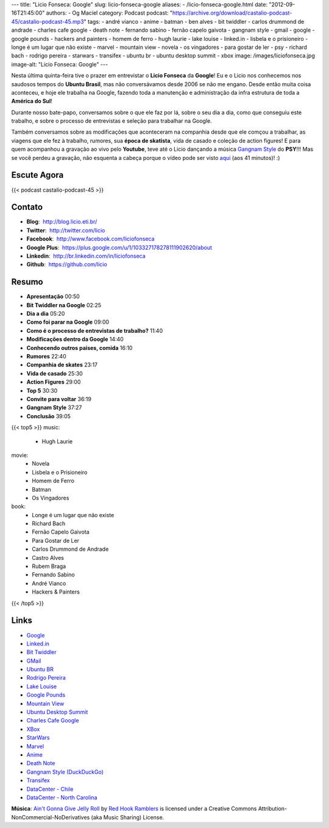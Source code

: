 ---
title: "Licio Fonseca: Google"
slug: licio-fonseca-google
aliases:
- /licio-fonseca-google.html
date: "2012-09-16T21:45:00"
authors:
- Og Maciel
category: Podcast
podcast: "https://archive.org/download/castalio-podcast-45/castalio-podcast-45.mp3"
tags:
- andré vianco
- anime
- batman
- ben alves
- bit twiddler
- carlos drummond de andrade
- charles cafe google
- death note
- fernando sabino
- fernão capelo gaivota
- gangnam style
- gmail
- google
- google pounds
- hackers and painters
- homem de ferro
- hugh laurie
- lake louise
- linked.in
- lisbela e o prisioneiro
- longe é um lugar que não existe
- marvel
- mountain view
- novela
- os vingadores
- para gostar de ler
- psy
- richard bach
- rodrigo pereira
- starwars
- transifex
- ubuntu br
- ubuntu desktop summit
- xbox
image: /images/liciofonseca.jpg
image-alt: "Licio Fonseca: Google"
---

Nesta última quinta-feira tive o prazer em entrevistar o **Licio
Fonseca** da **Google**! Eu e o Licio nos conhecemos nos saudosos tempos
do **Ubuntu Brasil**, mas não conversávamos desde 2006 se não me engano.
Desde então muita coisa aconteceu, e hoje ele trabalha na Google,
fazendo toda a manutenção e administração da infra estrutura de toda a
**América do Sul**!

Durante nosso bate-papo, conversamos sobre o que ele faz por lá, sobre o
seu dia a dia, como que conseguiu este trabalho, e sobre o processo de
entrevistas e seleção para trabalhar na Google.

Também conversamos sobre as modificações que aconteceram na companhia
desde que ele comçou a trabalhar, as viagens que ele fez à trabalho,
rumores, sua **época de skatista**, vida de casado e coleção de action
figures! E para quem acompanhou a gravação ao vivo pelo **Youtube**,
teve até o Licio dançando a música `Gangnam Style`_ do **PSY**!!! Mas
se você perdeu a gravação, não esquenta a cabeça porque o vídeo pode ser
visto `aqui`_ (aos 41 minutos)! :)

.. more

Escute Agora
------------

{{< podcast castalio-podcast-45 >}}

Contato
-------
-  **Blog**:  http://blog.licio.eti.br/
-  **Twitter**:  http://twitter.com/licio
-  **Facebook**:  http://www.facebook.com/liciofonseca
-  **Google Plus**:  https://plus.google.com/u/1/103327178278111902620/about
-  **Linkedin**:  http://br.linkedin.com/in/liciofonseca
-  **Github**:  https://github.com/licio

Resumo
------
-  **Apresentação** 00:50
-  **Bit Twiddler na Google** 02:25
-  **Dia a dia** 05:20
-  **Como foi parar na Google** 09:00
-  **Como é o processo de entrevistas de trabalho?** 11:40
-  **Modificações dentro da Google** 14:40
-  **Conhecendo outros paises, comida** 16:10
-  **Rumores** 22:40
-  **Companhia de skates** 23:17
-  **Vida de casado** 25:30
-  **Action Figures** 29:00
-  **Top 5** 30:30
-  **Convite para voltar** 36:19
-  **Gangnam Style** 37:27
-  **Conclusão** 39:05

{{< top5 >}}
music:
    * Hugh Laurie
movie:
    * Novela
    * Lisbela e o Prisioneiro
    * Homem de Ferro
    * Batman
    * Os Vingadores
book:
    * Longe é um lugar que não existe
    * Richard Bach
    * Fernão Capelo Gaivota
    * Para Gostar de Ler
    * Carlos Drummond de Andrade
    * Castro Alves
    * Rubem Braga
    * Fernando Sabino
    * André Vianco
    * Hackers & Painters
{{< /top5 >}}

Links
-----
-  `Google`_
-  `Linked.in`_
-  `Bit Twiddler`_
-  `GMail`_
-  `Ubuntu BR`_
-  `Rodrigo Pereira`_
-  `Lake Louise`_
-  `Google Pounds`_
-  `Mountain View`_
-  `Ubuntu Desktop Summit`_
-  `Charles Cafe Google`_
-  `XBox`_
-  `StarWars`_
-  `Marvel`_
-  `Anime`_
-  `Death Note`_
-  `Gangnam Style (DuckDuckGo)`_
-  `Transifex`_
-  `DataCenter - Chile`_
-  `DataCenter - North Carolina`_

.. class:: alert alert-info

        **Música**: `Ain't Gonna Give Jelly Roll`_ by `Red Hook Ramblers`_ is licensed under a Creative Commons Attribution-NonCommercial-NoDerivatives (aka Music Sharing) License.

.. Footer
.. _Ain't Gonna Give Jelly Roll: http://freemusicarchive.org/music/Red_Hook_Ramblers/Live__WFMU_on_Antique_Phonograph_Music_Program_with_MAC_Feb_8_2011/Red_Hook_Ramblers_-_12_-_Aint_Gonna_Give_Jelly_Roll
.. _Red Hook Ramblers: http://www.redhookramblers.com/
.. _Gangnam Style: https://www.youtube.com/watch?v=9bZkp7q19f0
.. _aqui: http://bit.ly/QTNlg0
.. _Google: https://duckduckgo.com/?q=Google
.. _Linked.in: https://duckduckgo.com/?q=Linked.in
.. _Bit Twiddler: https://duckduckgo.com/?q=Bit+Twiddler
.. _GMail: https://duckduckgo.com/?q=GMail
.. _Ubuntu BR: https://duckduckgo.com/?q=Ubuntu+BR
.. _Rodrigo Pereira: https://duckduckgo.com/?q=Rodrigo+Pereira
.. _Lake Louise: https://duckduckgo.com/?q=Lake+Louise
.. _Google Pounds: https://duckduckgo.com/?q=Google+Pounds
.. _Mountain View: https://duckduckgo.com/?q=Mountain+View
.. _Ubuntu Desktop Summit: https://duckduckgo.com/?q=Ubuntu+Desktop+Summit
.. _Charles Cafe Google: https://duckduckgo.com/?q=Charles+Cafe+Google
.. _XBox: https://duckduckgo.com/?q=XBox
.. _StarWars: https://duckduckgo.com/?q=StarWars
.. _Marvel: https://duckduckgo.com/?q=Marvel
.. _Anime: https://duckduckgo.com/?q=Anime
.. _Death Note: https://duckduckgo.com/?q=Death+Note
.. _Gangnam Style (DuckDuckGo): https://duckduckgo.com/?q=Gangnam+Style
.. _Transifex: https://duckduckgo.com/?q=Transifex
.. _DataCenter - Chile: http://www.google.com/about/datacenters/locations/quilicura/
.. _DataCenter - North Carolina: http://www.google.com/about/datacenters/locations/lenoir/
